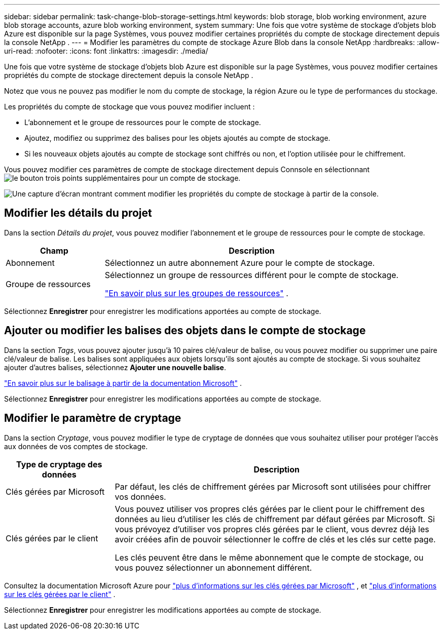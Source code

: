 ---
sidebar: sidebar 
permalink: task-change-blob-storage-settings.html 
keywords: blob storage, blob working environment, azure blob storage accounts, azure blob working environment, system 
summary: Une fois que votre système de stockage d’objets blob Azure est disponible sur la page Systèmes, vous pouvez modifier certaines propriétés du compte de stockage directement depuis la console NetApp . 
---
= Modifier les paramètres du compte de stockage Azure Blob dans la console NetApp
:hardbreaks:
:allow-uri-read: 
:nofooter: 
:icons: font
:linkattrs: 
:imagesdir: ./media/


[role="lead"]
Une fois que votre système de stockage d’objets blob Azure est disponible sur la page Systèmes, vous pouvez modifier certaines propriétés du compte de stockage directement depuis la console NetApp .

Notez que vous ne pouvez pas modifier le nom du compte de stockage, la région Azure ou le type de performances du stockage.

Les propriétés du compte de stockage que vous pouvez modifier incluent :

* L'abonnement et le groupe de ressources pour le compte de stockage.
* Ajoutez, modifiez ou supprimez des balises pour les objets ajoutés au compte de stockage.
* Si les nouveaux objets ajoutés au compte de stockage sont chiffrés ou non, et l'option utilisée pour le chiffrement.


Vous pouvez modifier ces paramètres de compte de stockage directement depuis Connsole en sélectionnantimage:button-horizontal-more.gif["le bouton trois points supplémentaires"] pour un compte de stockage.

image:screenshot-edit-azure-blob-storage.png["Une capture d’écran montrant comment modifier les propriétés du compte de stockage à partir de la console."]



== Modifier les détails du projet

Dans la section _Détails du projet_, vous pouvez modifier l'abonnement et le groupe de ressources pour le compte de stockage.

[cols="25,75"]
|===
| Champ | Description 


| Abonnement | Sélectionnez un autre abonnement Azure pour le compte de stockage. 


| Groupe de ressources  a| 
Sélectionnez un groupe de ressources différent pour le compte de stockage.

https://learn.microsoft.com/en-us/azure/azure-resource-manager/management/manage-resource-groups-portal["En savoir plus sur les groupes de ressources"^] .

|===
Sélectionnez *Enregistrer* pour enregistrer les modifications apportées au compte de stockage.



== Ajouter ou modifier les balises des objets dans le compte de stockage

Dans la section _Tags_, vous pouvez ajouter jusqu'à 10 paires clé/valeur de balise, ou vous pouvez modifier ou supprimer une paire clé/valeur de balise.  Les balises sont appliquées aux objets lorsqu'ils sont ajoutés au compte de stockage.  Si vous souhaitez ajouter d'autres balises, sélectionnez *Ajouter une nouvelle balise*.

https://learn.microsoft.com/en-us/azure/storage/blobs/storage-manage-find-blobs["En savoir plus sur le balisage à partir de la documentation Microsoft"^] .

Sélectionnez *Enregistrer* pour enregistrer les modifications apportées au compte de stockage.



== Modifier le paramètre de cryptage

Dans la section _Cryptage_, vous pouvez modifier le type de cryptage de données que vous souhaitez utiliser pour protéger l'accès aux données de vos comptes de stockage.

[cols="25,75"]
|===
| Type de cryptage des données | Description 


| Clés gérées par Microsoft | Par défaut, les clés de chiffrement gérées par Microsoft sont utilisées pour chiffrer vos données. 


| Clés gérées par le client  a| 
Vous pouvez utiliser vos propres clés gérées par le client pour le chiffrement des données au lieu d’utiliser les clés de chiffrement par défaut gérées par Microsoft.  Si vous prévoyez d'utiliser vos propres clés gérées par le client, vous devrez déjà les avoir créées afin de pouvoir sélectionner le coffre de clés et les clés sur cette page.

Les clés peuvent être dans le même abonnement que le compte de stockage, ou vous pouvez sélectionner un abonnement différent.

|===
Consultez la documentation Microsoft Azure pour https://learn.microsoft.com/en-us/azure/storage/common/storage-service-encryption["plus d'informations sur les clés gérées par Microsoft"^] , et https://learn.microsoft.com/en-us/azure/storage/common/customer-managed-keys-overview["plus d'informations sur les clés gérées par le client"^] .

Sélectionnez *Enregistrer* pour enregistrer les modifications apportées au compte de stockage.
